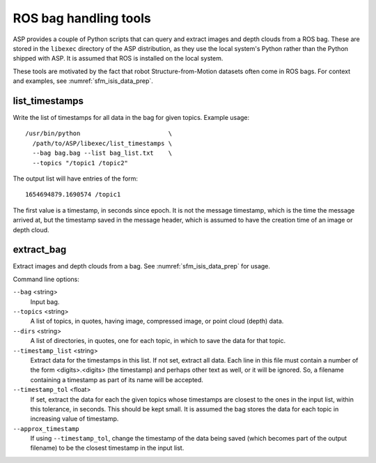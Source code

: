 .. _ros_tools:

ROS bag handling tools
----------------------

ASP provides a couple of Python scripts that can query and extract
images and depth clouds from a ROS bag. These are stored in the
``libexec`` directory of the ASP distribution, as they use the local
system's Python rather than the Python shipped with ASP. It is
assumed that ROS is installed on the local system.

These tools are motivated by the fact that robot Structure-from-Motion
datasets often come in ROS bags. For context and examples, see
:numref:`sfm_isis_data_prep`.

.. _ros_tools_list:

list_timestamps
^^^^^^^^^^^^^^^

Write the list of timestamps for all data in the bag for given
topics. Example usage::

    /usr/bin/python                        \
      /path/to/ASP/libexec/list_timestamps \
      --bag bag.bag --list bag_list.txt    \
      --topics "/topic1 /topic2"
 
The output list will have entries of the form::

    1654694879.1690574 /topic1

The first value is a timestamp, in seconds since epoch. It is not
the message timestamp, which is the time the message arrived at,
but the timestamp saved in the message header, which is assumed
to have the creation time of an image or depth cloud. 

.. _ros_tools_extract:

extract_bag
^^^^^^^^^^^

Extract images and depth clouds from a bag. See
:numref:`sfm_isis_data_prep` for usage.

Command line options:


``--bag`` <string>
  Input bag.
``--topics`` <string>
  A list of topics, in quotes, having image, compressed image, or
  point cloud (depth) data.
``--dirs``  <string>
  A list of directories, in quotes, one for each topic, 
  in which to save the data for that topic.
``--timestamp_list`` <string>
  Extract data for the timestamps in this list. If not set,
  extract all data. Each line in this file must contain
  a number of the form <digits>.<digits> (the timestamp) and perhaps
  other text as well, or it will be ignored. So, a filename containing
  a timestamp as part of its name will be accepted.
``--timestamp_tol`` <float>
  If set, extract the data for each the given topics whose timestamps are closest
  to the ones in the input list, within this tolerance, in
  seconds. This should be kept small. It is assumed
  the bag stores the data for each topic in increasing value of
  timestamp.
``--approx_timestamp`` 
  If using ``--timestamp_tol``, change the timestamp of the data being
  saved (which becomes part of the output filename) to be the closest
  timestamp in the input list. 

